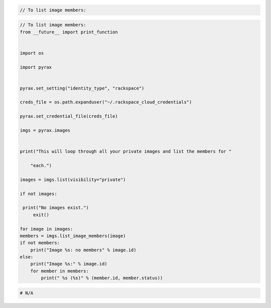 .. code-block:: csharp

.. code-block:: java

.. code-block:: javascript

.. code-block:: php

    // To list image members:

.. code-block:: python

    // To list image members:
    from __future__ import print_function


    import os

    import pyrax


    pyrax.set_setting("identity_type", "rackspace")

    creds_file = os.path.expanduser("~/.rackspace_cloud_credentials")

    pyrax.set_credential_file(creds_file)

    imgs = pyrax.images


    print("This will loop through all your private images and list the members for "

        "each.")

    images = imgs.list(visibility="private")

    if not images:

     print("No images exist.")
         exit()

    for image in images:
    members = imgs.list_image_members(image)
    if not members:
        print("Image %s: no members" % image.id)
    else:
        print("Image %s:" % image.id)
        for member in members:
            print(" %s (%s)" % (member.id, member.status))

.. code-block:: ruby

 # N/A
